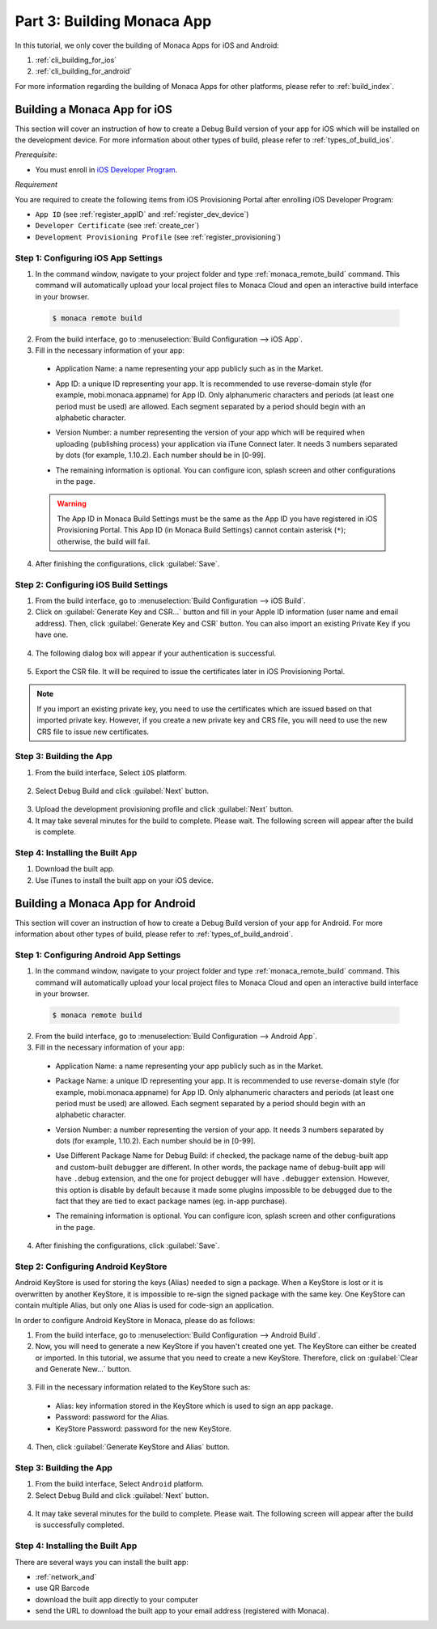 .. _cli_building_app:==================================Part 3: Building Monaca App==================================.. rst-class:: right-menuIn this tutorial, we only cover the building of Monaca Apps for iOS and Android:1. :ref:`cli_building_for_ios`2. :ref:`cli_building_for_android`For more information regarding the building of Monaca Apps for other platforms, please refer to :ref:`build_index`... _cli_building_for_ios:Building a Monaca App for iOS==================================This section will cover an instruction of how to create a Debug Build version of your app for iOS which will be installed on the development device. For more information about other types of build, please refer to :ref:`types_of_build_ios`.*Prerequisite*:- You must enroll in `iOS Developer Program <https://developer.apple.com/programs/ios/>`_.*Requirement*You are required to create the following items from iOS Provisioning Portal after enrolling iOS Developer Program:- ``App ID`` (see :ref:`register_appID` and :ref:`register_dev_device`)- ``Developer Certificate`` (see :ref:`create_cer`)- ``Development Provisioning Profile`` (see :ref:`register_provisioning`)Step 1: Configuring iOS App Settings^^^^^^^^^^^^^^^^^^^^^^^^^^^^^^^^^^^^^^^^^^^^1. In the command window, navigate to your project folder and type :ref:`monaca_remote_build` command. This command will automatically upload your local project files to Monaca Cloud and open an interactive build interface in your browser.  .. code-block:: bash        $ monaca remote build2. From the build interface, go to :menuselection:`Build Configuration --> iOS App`.3. Fill in the necessary information of your app:  - Application Name: a name representing your app publicly such as in the Market.  - App ID: a unique ID representing your app. It is recommended to use reverse-domain style (for example, mobi.monaca.appname) for App ID. Only alphanumeric characters and periods (at least one period must be used) are allowed. Each segment separated by a period should begin with an alphabetic character.  - Version Number: a number representing the version of your app which will be required when uploading (publishing process) your application via iTune Connect later. It needs 3 numbers separated by dots (for example, 1.10.2). Each number should be in [0-99].  - The remaining information is optional. You can configure icon, splash screen and other configurations in the page.    .. image:: images/building_app/ios_1.png        :width: 600px  .. warning:: The App ID in Monaca Build Settings must be the same as the App ID you have registered in iOS Provisioning Portal. This App ID (in Monaca Build Settings) cannot contain asterisk (``*``); otherwise, the build will fail.  4. After finishing the configurations, click :guilabel:`Save`.     Step 2: Configuring iOS Build Settings^^^^^^^^^^^^^^^^^^^^^^^^^^^^^^^^^^^^^^^^^^^^1. From the build interface, go to :menuselection:`Build Configuration --> iOS Build`.2. Click on :guilabel:`Generate Key and CSR...` button and fill in your Apple ID information (user name and email address). Then, click :guilabel:`Generate Key and CSR` button. You can also import an existing Private Key if you have one.  .. image:: images/building_app/ios_2.png        :width: 400px4. The following dialog box will appear if your authentication is successful.  .. image:: images/building_app/ios_3.png        :width: 400px5. Export the CSR file. It will be required to issue the certificates later in iOS Provisioning Portal.  .. image:: images/building_app/ios_4.png        :width: 600px.. note:: If you import an existing private key, you need to use the certificates which are issued based on that imported private key. However, if you create a new private key and CRS file, you will need to use the new CRS file to issue new certificates. Step 3: Building the App^^^^^^^^^^^^^^^^^^^^^^^^^^^^^^^^^^^1. From the build interface, Select ``iOS`` platform.  .. image:: images/building_app/ios_5.png          :width: 500px2. Select Debug Build and click :guilabel:`Next` button.  .. image:: images/building_app/ios_6.png          :width: 500px3. Upload the development provisioning profile and click :guilabel:`Next` button.4. It may take several minutes for the build to complete. Please wait. The following screen will appear after the build is complete.  .. image:: images/building_app/ios_7.png          :width: 500pxStep 4: Installing the Built App^^^^^^^^^^^^^^^^^^^^^^^^^^^^^^^^^^^1. Download the built app.2. Use iTunes to install the built app on your iOS device... _cli_building_for_android:Building a Monaca App for Android=======================================This section will cover an instruction of how to create a Debug Build version of your app for Android. For more information about other types of build, please refer to :ref:`types_of_build_android`.Step 1: Configuring Android App Settings^^^^^^^^^^^^^^^^^^^^^^^^^^^^^^^^^^^^^^^^^^^^1. In the command window, navigate to your project folder and type :ref:`monaca_remote_build` command. This command will automatically upload your local project files to Monaca Cloud and open an interactive build interface in your browser.  .. code-block:: bash        $ monaca remote build2. From the build interface, go to :menuselection:`Build Configuration --> Android App`.3. Fill in the necessary information of your app:  - Application Name: a name representing your app publicly such as in the Market.  - Package Name: a unique ID representing your app. It is recommended to use reverse-domain style (for example, mobi.monaca.appname) for App ID. Only alphanumeric characters and periods (at least one period must be used) are allowed. Each segment separated by a period should begin with an alphabetic character.  - Version Number: a number representing the version of your app. It needs 3 numbers separated by dots (for example, 1.10.2). Each number should be in [0-99].  - Use Different Package Name for Debug Build: if checked, the package name of the debug-built app and custom-built debugger are different. In other words, the package name of debug-built app will have ``.debug`` extension, and the one for project debugger will have ``.debugger`` extension. However, this option is disable by default because it made some plugins impossible to be debugged due to the fact that they are tied to exact package names (eg. in-app purchase).  - The remaining information is optional. You can configure icon, splash screen and other configurations in the page.    .. image:: images/building_app/android_1.png        :width: 600px  4. After finishing the configurations, click :guilabel:`Save`.Step 2: Configuring Android KeyStore ^^^^^^^^^^^^^^^^^^^^^^^^^^^^^^^^^^^^^^^^^^^^^^^^^^^^Android KeyStore is used for storing the keys (Alias) needed to sign a package. When a KeyStore is lost or it is overwritten by another KeyStore, it is impossible to re-sign the signed package with the same key. One KeyStore can contain multiple Alias, but only one Alias is used for code-sign an application.In order to configure Android KeyStore in Monaca, please do as follows:1. From the build interface, go to :menuselection:`Build Configuration --> Android Build`.2. Now, you will need to generate a new KeyStore if you haven't created one yet. The KeyStore can either be created or imported. In this tutorial, we assume that you need to create a new KeyStore. Therefore, click on :guilabel:`Clear and Generate New...` button.   .. image:: images/building_app/android_2.png      :width: 600px3. Fill in the necessary information related to the KeyStore such as:  - Alias: key information stored in the KeyStore which is used to sign an app package.  - Password: password for the Alias.  - KeyStore Password: password for the new KeyStore.  .. image:: images/building_app/android_3.png      :width: 400px4. Then, click :guilabel:`Generate KeyStore and Alias` button.Step 3: Building the App^^^^^^^^^^^^^^^^^^^^^^^^^^^^^^^^^^^1. From the build interface, Select ``Android`` platform.2. Select Debug Build and click :guilabel:`Next` button.  .. image:: images/building_app/android_4.png      :width: 500px4. It may take several minutes for the build to complete. Please wait. The following screen will appear after the build is successfully completed.   .. image:: images/building_app/android_5.png      :width: 500pxStep 4: Installing the Built App^^^^^^^^^^^^^^^^^^^^^^^^^^^^^^^^^^^There are several ways you can install the built app:- :ref:`network_and`- use QR Barcode- download the built app directly to your computer- send the URL to download the built app  to your email address (registered with Monaca)... seealso::  *See Also*:  - :ref:`cli_starting_project`  - :ref:`cli_testing_debugging`  - :ref:`cli_publishing_app`